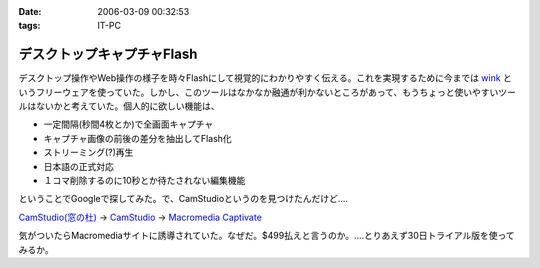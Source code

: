 :date: 2006-03-09 00:32:53
:tags: IT-PC

======================================
デスクトップキャプチャFlash
======================================

デスクトップ操作やWeb操作の様子を時々Flashにして視覚的にわかりやすく伝える。これを実現するために今までは `wink`_ というフリーウェアを使っていた。しかし、このツールはなかなか融通が利かないところがあって、もうちょっと使いやすいツールはないかと考えていた。個人的に欲しい機能は、

- 一定間隔(秒間4枚とか)で全画面キャプチャ
- キャプチャ画像の前後の差分を抽出してFlash化
- ストリーミング(?)再生
- 日本語の正式対応
- １コマ削除するのに10秒とか待たされない編集機能

ということでGoogleで探してみた。で、CamStudioというのを見つけたんだけど‥‥

`CamStudio(窓の杜)`_ -> `CamStudio`_ -> `Macromedia Captivate`_

気がついたらMacromediaサイトに誘導されていた。なぜだ。$499払えと言うのか。‥‥とりあえず30日トライアル版を使ってみるか。

.. _`wink`: http://www.debugmode.com/wink/
.. _`CamStudio(窓の杜)`: http://www.forest.impress.co.jp/article/2003/03/05/camstudio.html
.. _`CamStudio`: http://www.rendersoftware.com/
.. _`Macromedia Captivate`: http://www.macromedia.com/software/robodemo/


.. :extend type: text/x-rst
.. :extend:

